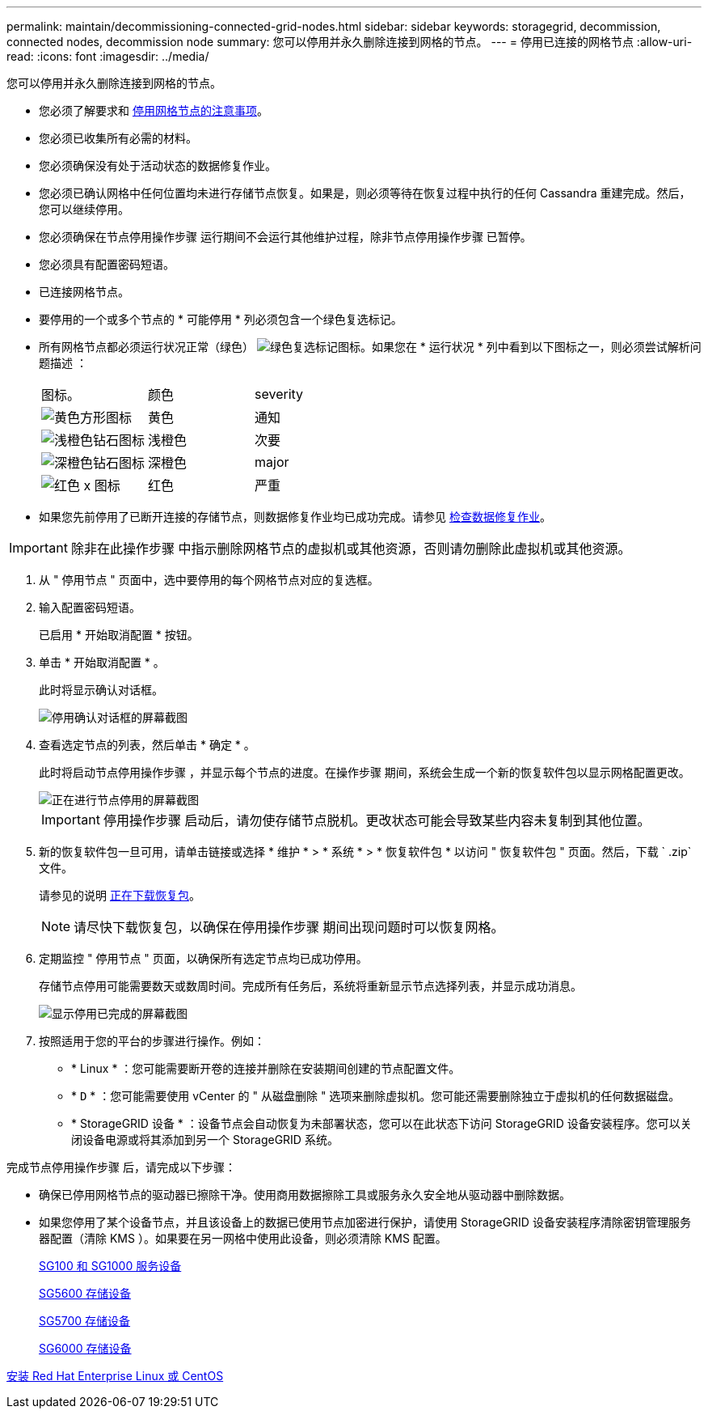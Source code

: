 ---
permalink: maintain/decommissioning-connected-grid-nodes.html 
sidebar: sidebar 
keywords: storagegrid, decommission, connected nodes, decommission node 
summary: 您可以停用并永久删除连接到网格的节点。 
---
= 停用已连接的网格节点
:allow-uri-read: 
:icons: font
:imagesdir: ../media/


[role="lead"]
您可以停用并永久删除连接到网格的节点。

* 您必须了解要求和 xref:considerations-for-decommissioning-grid-nodes.adoc[停用网格节点的注意事项]。
* 您必须已收集所有必需的材料。
* 您必须确保没有处于活动状态的数据修复作业。
* 您必须已确认网格中任何位置均未进行存储节点恢复。如果是，则必须等待在恢复过程中执行的任何 Cassandra 重建完成。然后，您可以继续停用。
* 您必须确保在节点停用操作步骤 运行期间不会运行其他维护过程，除非节点停用操作步骤 已暂停。
* 您必须具有配置密码短语。
* 已连接网格节点。
* 要停用的一个或多个节点的 * 可能停用 * 列必须包含一个绿色复选标记。
* 所有网格节点都必须运行状况正常（绿色） image:../media/icon_alert_green_checkmark.png["绿色复选标记图标"]。如果您在 * 运行状况 * 列中看到以下图标之一，则必须尝试解析问题描述 ：
+
|===


| 图标。 | 颜色 | severity 


 a| 
image:../media/icon_alarm_yellow_notice.gif["黄色方形图标"]
 a| 
黄色
 a| 
通知



 a| 
image:../media/icon_alert_yellow_minor.png["浅橙色钻石图标"]
 a| 
浅橙色
 a| 
次要



 a| 
image:../media/icon_alert_orange_major.png["深橙色钻石图标"]
 a| 
深橙色
 a| 
major



 a| 
image:../media/icon_alert_red_critical.png["红色 x 图标"]
 a| 
红色
 a| 
严重

|===
* 如果您先前停用了已断开连接的存储节点，则数据修复作业均已成功完成。请参见 xref:checking-data-repair-jobs.adoc[检查数据修复作业]。



IMPORTANT: 除非在此操作步骤 中指示删除网格节点的虚拟机或其他资源，否则请勿删除此虚拟机或其他资源。

. 从 " 停用节点 " 页面中，选中要停用的每个网格节点对应的复选框。
. 输入配置密码短语。
+
已启用 * 开始取消配置 * 按钮。

. 单击 * 开始取消配置 * 。
+
此时将显示确认对话框。

+
image::../media/decommission_confirmation.gif[停用确认对话框的屏幕截图]

. 查看选定节点的列表，然后单击 * 确定 * 。
+
此时将启动节点停用操作步骤 ，并显示每个节点的进度。在操作步骤 期间，系统会生成一个新的恢复软件包以显示网格配置更改。

+
image::../media/decommission_nodes_procedure_in_progress.png[正在进行节点停用的屏幕截图]

+

IMPORTANT: 停用操作步骤 启动后，请勿使存储节点脱机。更改状态可能会导致某些内容未复制到其他位置。

. 新的恢复软件包一旦可用，请单击链接或选择 * 维护 * > * 系统 * > * 恢复软件包 * 以访问 " 恢复软件包 " 页面。然后，下载 ` .zip` 文件。
+
请参见的说明 xref:downloading-recovery-package.adoc[正在下载恢复包]。

+

NOTE: 请尽快下载恢复包，以确保在停用操作步骤 期间出现问题时可以恢复网格。

. 定期监控 " 停用节点 " 页面，以确保所有选定节点均已成功停用。
+
存储节点停用可能需要数天或数周时间。完成所有任务后，系统将重新显示节点选择列表，并显示成功消息。

+
image::../media/decommission_nodes_procedure_complete.png[显示停用已完成的屏幕截图]

. 按照适用于您的平台的步骤进行操作。例如：
+
** * Linux * ：您可能需要断开卷的连接并删除在安装期间创建的节点配置文件。
** * `D` * ：您可能需要使用 vCenter 的 " 从磁盘删除 " 选项来删除虚拟机。您可能还需要删除独立于虚拟机的任何数据磁盘。
** * StorageGRID 设备 * ：设备节点会自动恢复为未部署状态，您可以在此状态下访问 StorageGRID 设备安装程序。您可以关闭设备电源或将其添加到另一个 StorageGRID 系统。




完成节点停用操作步骤 后，请完成以下步骤：

* 确保已停用网格节点的驱动器已擦除干净。使用商用数据擦除工具或服务永久安全地从驱动器中删除数据。
* 如果您停用了某个设备节点，并且该设备上的数据已使用节点加密进行保护，请使用 StorageGRID 设备安装程序清除密钥管理服务器配置（清除 KMS ）。如果要在另一网格中使用此设备，则必须清除 KMS 配置。
+
xref:../sg100-1000/index.adoc[SG100 和 SG1000 服务设备]

+
xref:../sg5600/index.adoc[SG5600 存储设备]

+
xref:../sg5700/index.adoc[SG5700 存储设备]

+
xref:../sg6000/index.adoc[SG6000 存储设备]



xref:../rhel/index.adoc[安装 Red Hat Enterprise Linux 或 CentOS]
